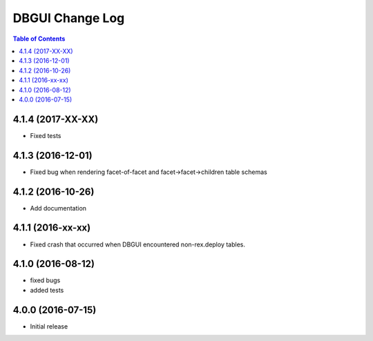 *************************
  DBGUI Change Log
*************************

.. contents:: Table of Contents

4.1.4 (2017-XX-XX)
==================

* Fixed tests

4.1.3 (2016-12-01)
==================

* Fixed bug when rendering facet-of-facet and facet->facet->children table
  schemas


4.1.2 (2016-10-26)
==================

* Add documentation


4.1.1 (2016-xx-xx)
==================

* Fixed crash that occurred when DBGUI encountered non-rex.deploy tables.


4.1.0 (2016-08-12)
==================

* fixed bugs
* added tests


4.0.0 (2016-07-15)
==================

* Initial release

